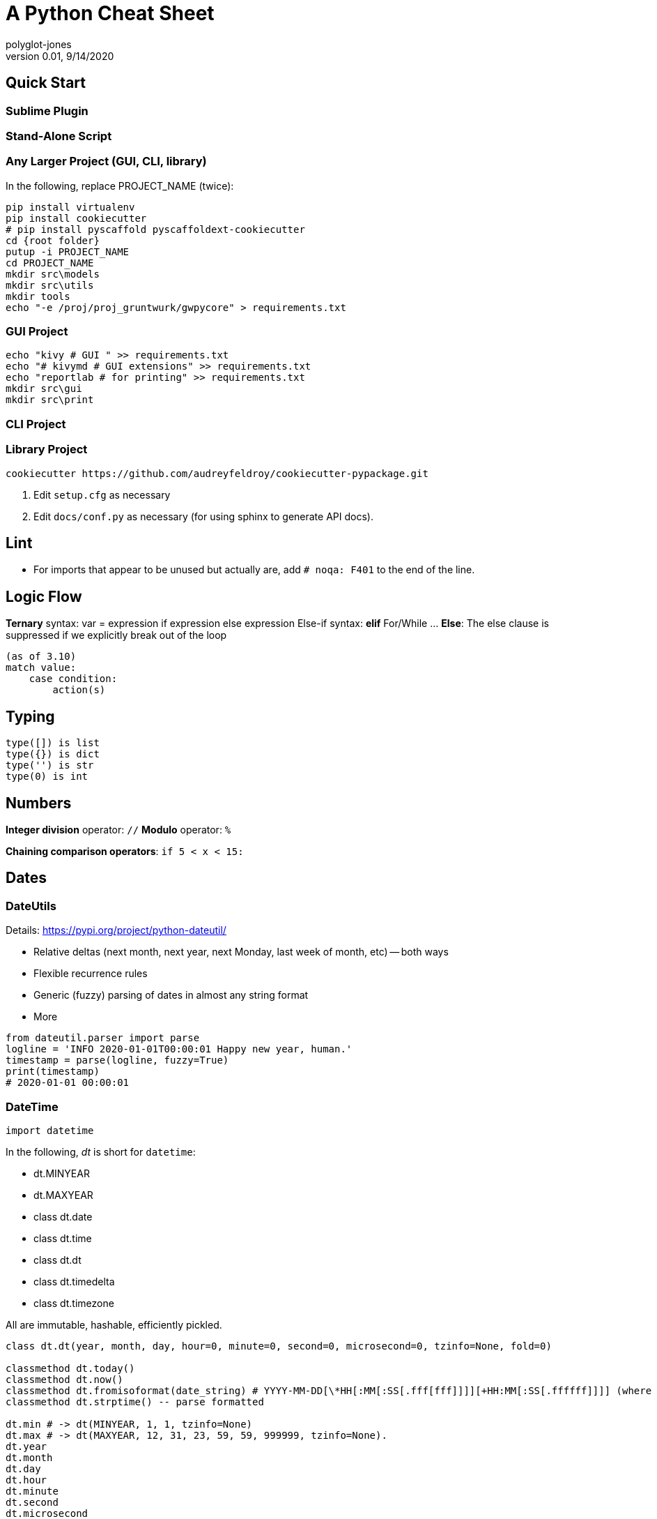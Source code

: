 = A Python Cheat Sheet
polyglot-jones
v0.01, 9/14/2020

:toc:
:toc-placement!:

toc::[]

== Quick Start

=== Sublime Plugin

=== Stand-Alone Script

=== Any Larger Project (GUI, CLI, library)

In the following, replace PROJECT_NAME (twice):

[source,bat]
----
pip install virtualenv
pip install cookiecutter
# pip install pyscaffold pyscaffoldext-cookiecutter
cd {root folder}
putup -i PROJECT_NAME
cd PROJECT_NAME
mkdir src\models
mkdir src\utils
mkdir tools
echo "-e /proj/proj_gruntwurk/gwpycore" > requirements.txt
----

=== GUI Project

[source,bat]
----
echo "kivy # GUI " >> requirements.txt
echo "# kivymd # GUI extensions" >> requirements.txt
echo "reportlab # for printing" >> requirements.txt
mkdir src\gui
mkdir src\print
----

=== CLI Project


=== Library Project

[source,bat]
----
cookiecutter https://github.com/audreyfeldroy/cookiecutter-pypackage.git
----

. Edit `setup.cfg` as necessary
. Edit `docs/conf.py` as necessary (for using sphinx to generate API docs).


== Lint

* For imports that appear to be unused but actually are, add `# noqa: F401` to the end of the line.



== Logic Flow

*Ternary* syntax: var = expression if expression else expression
Else-if syntax: *elif*
For/While ... *Else*: The else clause is suppressed if we explicitly break out of the loop
----
(as of 3.10)
match value:
    case condition:
        action(s)
----

== Typing

----
type([]) is list
type({}) is dict
type('') is str
type(0) is int
----

== Numbers

*Integer division* operator: `//`
*Modulo* operator: `%`

*Chaining comparison operators*: `if 5 < x < 15:`



== Dates

=== DateUtils

Details: https://pypi.org/project/python-dateutil/[]

* Relative deltas (next month, next year, next Monday, last week of month, etc) -- both ways
* Flexible recurrence rules
* Generic (fuzzy) parsing of dates in almost any string format
* More

----
from dateutil.parser import parse
logline = 'INFO 2020-01-01T00:00:01 Happy new year, human.'
timestamp = parse(logline, fuzzy=True)
print(timestamp)
# 2020-01-01 00:00:01
----

=== DateTime

`import datetime`

In the following, _dt_ is short for `datetime`:

* dt.MINYEAR
* dt.MAXYEAR
* class dt.date
* class dt.time
* class dt.dt
* class dt.timedelta
* class dt.timezone

All are immutable, hashable, efficiently pickled.

----
class dt.dt(year, month, day, hour=0, minute=0, second=0, microsecond=0, tzinfo=None, fold=0)

classmethod dt.today()
classmethod dt.now()
classmethod dt.fromisoformat(date_string) # YYYY-MM-DD[\*HH[:MM[:SS[.fff[fff]]]][+HH:MM[:SS[.ffffff]]]] (where * is any single char)
classmethod dt.strptime() -- parse formatted

dt.min # -> dt(MINYEAR, 1, 1, tzinfo=None)
dt.max # -> dt(MAXYEAR, 12, 31, 23, 59, 59, 999999, tzinfo=None).
dt.year
dt.month
dt.day
dt.hour
dt.minute
dt.second
dt.microsecond
dt.tzinfo
dt.fold -> in [0, 1] -- overlapping hour at the end of DST

dt2 = dt1 + timedelta
dt2 = dt1 - timedelta
timedelta = dt1 - dt2
dt1 < dt2

dt.replace(year=self.year, month=self.month, day=self.day, hour=self.hour, minute=self.minute, second=self.second, microsecond=self.microsecond, tzinfo=self.tzinfo, fold=0)
dt.timetuple() # -> time.struct_time((d.year, d.month, d.day, d.hour, d.minute, d.second, d.weekday(), yday, dst))

dt.weekday() # Monday 0 .. Sunday 6
dt.isoweekday() # Monday 1 .. Sunday 7
dt.isocalendar()
dt.isoformat(sep='T', timespec='auto') # -> "YYYY-MM-DDTHH:MM:SS.ffffff"
dt.__str__() # -> dt.isoformat()
dt.ctime()
dt.strftime(format)
dt.__format__(format) # thus f"{dt1:%B %d, %Y}"
----

=== Date Formatting (per the C89 standard)

[width="100%"]
|===
| %a | Weekday abbr                        | Mon..Sun
| %A | Weekday full name                   | Monday..Sunday
| %w | Weekday as a decimal                | 0..6
| %d | Day of month                        | 01..31
| %b | Month abbr                          | Jan..Dec
| %B | Month full name                     | January..December
| %m | Month                               | 01..12
| %y | 2-digit Year                        | 00..99
| %Y | 4-digit Year                        | 0001..9999
| %H | Military Hour                       | 00..23
| %I | Civilian Hour                       | 01..12
| %p | AM/PM                               | AM, PM
| %M | Minute                              | 00..59
| %S | Second                              | 00..59
| %f | Microsecond                         | 000000..999999
| %z | UTC offset                          | (empty), +0000, -0400, +1030, +063415, -030712.345216
| %Z | Time zone name                      | (empty), UTC, EST, CST
| %j | Day of the year                     | 001..366
| %U | Week of the year Sunday based       | 00..53
| %W | Week of the year Monday based       | 00..53
| %c | Locale’s appropriate representation | Tue Aug 16 21:30:00 1988
| %x | Locale’s appropriate representation | 08/16/1988
| %X | Locale’s appropriate representation | 21:30:00
| %% | Percent sign                        | %
|===

Additional Directives:

[width="100%"]
|===
| %G | ISO 8601 year that contains the greater part of the ISO week (%V) | 0001..9999
| %u | ISO 8601 weekday where 1 is Monday                                | 1..7
| %V | ISO 8601 week Monday based where Week 01 contains Jan 4.          | 01..53
|===



== Character Sets

Charset detection with chardet -- pip install chardet



== Strings

=== String Functions


* str.*capitalize*() -- copy of the string with its first character capitalized and the rest lowercased.
* str.*casefold*() -- for caseless matching.
* str.*center*/*ljust*/*rjust*(width[, fillchar])
* str.*count*(sub[, start[, end]]) -- number of non-overlapping occurrences of substring sub in the range [start, end].
* str.*encode*(encoding="utf-8", errors="strict")
* str.*expandtabs*(tabsize=8)
* str.*find*/*rfind*(sub[, start[, end]]) -- Only use to determine the position; otherwise use the `in` operator.
* str.*format*(``*``args, ``**``kwargs)
* str.*format_map*(mapping)
* str.*index*/*rindex*(sub[, start[, end]]) -- Like find(), but raise ValueError when the substring is not found.
* str.*isidentifier*() -- Also: Call keyword.iskeyword(str) to test if is a reserved identifier.
* str.*isalnum*()
* str.*isalpha*(), str.*isascii*(), str.*isdecimal*(), str.*isdigit*(), str.*islower*(), str.*isnumeric*(), str.*isprintable*(), str.*isspace*(), str.*istitle*(), str.*isupper*()
* str.*join*(iterable)
* str.*lower*()
* str.*partition*/*rpartition*(sep) -- Split the string at the first occurrence of sep, and return a 3-tuple containing the part before the separator, the separator itself, and the part after the separator. If the separator is not found, return a 3-tuple containing the string itself, followed by two empty strings.
* str.*replace*(old, new[, count]) -- a copy of the string with all occurrences of substring old replaced by new. If the optional argument count is given, only the first count occurrences are replaced.
* str.*split*/*rsplit*(sep=None, maxsplit=-1) -- breaking the string at word boundaries (sep=None means split on runs of whitespace.)
* str.*splitlines*([keepends]) -- breaking the string at line boundaries. (Use keepend=True to keep the EOL).
* str.*startswith*/*endswith*(prefix[, start[, end]])
* str.*strip*/*lstrip*/*rstrip*([chars]) -- a copy of the string with the leading and trailing characters removed. The chars argument is a string specifying the set of characters to be removed. If omitted or None, the chars argument defaults to removing whitespace. The chars argument is not a prefix or suffix; rather, all combinations of its values are stripped:
* str.*swapcase*() -- a copy of the string with uppercase characters converted to lowercase and vice versa. Note that it is not necessarily true that s.swapcase().swapcase() == s.
* str.*title*() -- a titlecased version of the string
* str.*translate*(table) -- a copy of the string in which each character has been mapped through the given translation table. The table must be an object that implements indexing via __getitem__(), typically a mapping or sequence. When indexed by a Unicode ordinal (an integer), the table object can do any of the following: return a Unicode ordinal or a string, to map the character to one or more other characters; return None, to delete the character from the return string; or raise a LookupError exception, to map the character to itself. You can use str.maketrans() to create a translation map from character-to-character mappings in different formats.
* str.*upper*()
* str.*zfill*(width)

=== String Constants

* string.*ascii_letters* == ascii_lowercase + ascii_uppercase
* string.*ascii_lowercase* -- 'abcdefghijklmnopqrstuvwxyz'
* string.*ascii_uppercase* -- 'ABCDEFGHIJKLMNOPQRSTUVWXYZ'
* string.*digits* == '0123456789'
* string.*hexdigits* == '0123456789abcdefABCDEF'
* string.*octdigits* == '01234567'
* string.*punctuation* == ``!"#$%&'()*+,-./:;<=>?@[\]^_`{|}~`  (plus back tic)
* string.*printable* == digits `+` ascii_letters `+` punctuation + whitespace.
* string.*whitespace* == space, tab, linefeed, return, formfeed, and vertical tab.

=== String Misc.

TODO: Multi-Line Strings vs. """


== RegEx

Details: https://docs.python.org/3/library/re.html[]

=== Replacement Backref Modifiers

----
  \l : first character to lower case
  \u : first character to upper case
  \L : start of lower case conversion
  \U : start of upper case conversion
  \E : end lower/upper case conversion
----

== Containers/Collections

* List Comprehension: `[ expression for item in list if conditional ]`
* List Comprehension via Generator: `g = (item for item in "hello")` then `print(list(g))`
* Merging dictionaries (Python 3.5+): `merged = { **dict1, **dict2 }`
* Reversing strings and lists: `revstring = "abcdefg"[::-1]`
* Map: `map(function, something_iterable)`
* Unique elements: `set(mylist)`
* Most frequently occurring value: `max(set(test), key = test.count)`
* Counting occurrences: `from collections import Counter`
* List.append(single item)
* List.extend(another list)
* Size: `len(container)`
* Unpacking: a, b, c = (1,2,3)
* Repeat: `two_by_two_array = [[0]*2]*2`
* Zipper: `list_of_tuples = zip(list1, list2, list3)`

=== Sorting

* `lst.sort()` or `sorted(lst)`
* `lst.sort(reverse=True)` or `sorted(lst, reverse=True)`
* `lst.sort(key=lambda x: x[1])` or `sorted(lst, key=fn)`
* For case-insensitive, use `key=str.lower`

=== itertools

`import itertools`

* `iterator = itertools.accumulate(list1, list2)` -- runnning totals
* `iterator = itertools.chain(list1, list2)` -- logical List.extend()
* `iterator = itertools.compress(list1, list2)` -- list1[i] if list2[i]



=== Data Classes

The `@dataclass` decorator automatically adds special methods to a class (only if the method has not been explicitly declared).

`from dataclasses import dataclass`

`@dataclass(init=True, repr=True, eq=True, order=False, unsafe_hash=False, frozen=False)`

Details: https://docs.python.org/3/library/dataclasses.html[]


=== Tuples

`Color = namedtuple("Color", "red green blue", defaults=[0,0,0])`

color = Color.make([255,255,255])

=== Dictionaries

* `class dict(**kwarg)`
* `class dict(mapping, **kwarg)`
* `class dict(iterable, **kwarg)`
* `list(d)` -- A list of all the keys used in the dictionary.
* `len(d)` -- The number of items in the dictionary.
* `d[key]` -- Raises a KeyError if key is not in the map and no __missing__ method.
* `d[key] = value`
* `del d[key]` -- Raises a KeyError if key is not in the map.
* `key in d`
* `key not in d`
* `iter(d)` -- An iterator over the keys. Shortcut for iter(d.keys()).
* `clear()`
* `copy()` -- A shallow copy.
* `get(key[, default])` -- never raises a KeyError.
* `items()` A new view (dynamic) of the dictionary’s items ((key, value) pairs).
* `keys()` A new view (dynamic) of the dictionary’s keys.
* `pop(key[, default])` -- If default is not given and key is not in the dictionary, a KeyError is raised.
* `popitem()` -- Remove and return a (key, value) pair from the dictionary. Pairs are returned in LIFO order.
* `reversed(d)` - A reverse iterator over the keys. Shortcut for reversed(d.keys()).
* `setdefault(key[, default])` -- If key is in the dictionary, return its value. If not, add it.
* `update([other])` -- Update the dictionary with the key/value pairs from other.
* `values()` -- A new view (dynamic) of the dictionary’s values.


== Bytes

* bytes type == immutable string
* bytearray type == mutable list

----
value = b'\xf0\xf1\xf2'
value.hex('-') ==> 'f0-f1-f2'
value.hex('_', 2) ==> 'f0_f1f2'
b'UUDDLRLRAB'.hex(' ', -4) ==> '55554444 4c524c52 4142'
----

Instantiating:

* b'' literals
* r'' literals
* bytes(10) -- a zero-filled bytes object of a specified length
* bytes(range(20)) -- from an iterable of integers
* bytes(obj) -- copying existing binary data via the buffer protocol
* bytearray() -- an empty instance
* bytearray(10) -- a zero-filled instance with a given length
* bytearray(range(20)) -- from an iterable of integers
* bytearray(b'Hi!') -- copying existing binary data via the buffer protocol
* bytes.fromhex('FFFF FFFF FFFF')
* bytes.hex()




== Graphics

=== Images

----
pip3 install Pillow
from PIL import Image
im = Image.open("kittens.jpg")
im.show()
(im.format, im.size, im.mode) -> JPEG (1920, 1357) RGB
----

=== Emoji

`pip3 install emoji` -- https://pypi.org/project/emoji/



== pathlib.Path

=== Pure Path Methods

* p / str -- join operator
* p / p -- join operator
* str(p)
* p.parts -- tuple of the path broken down `Path('/usr/bin/python3').parts` -> `('/', 'usr', 'bin', 'python3')`
* p.drive -- string representing the drive letter or name, if any
* p.root -- string representing the (local or global) root, if any
* p.anchor -- concatenation of the drive and root
* p.parents -- immutable sequence providing access to the logical ancestors of the path
* p.parent -- logical parent of the path
* p.name -- string representing the final path component, excluding the drive and root, if any
* p.suffix -- file extension of the final component, if any:
* p.suffixes -- `Path("my/library.tar.gz").suffixes` -> `["tar","gz"]`
* p.stem -- final path component, without its suffix
* p.as_posix() -- string representation of the path with forward slashes (/)
* p.as_uri() -- `Path('/etc/passwd')` -> `file:///etc/passwd`
* p.is_absolute() -- `Path('/a/b').is_absolute()` -> `True`
* p.is_reserved() -- `PureWindowsPath('nul').is_reserved()` -> `True`
* p.joinpath(``*``other) -- same as the join operator
* p.match(pattern) -- glob-style pattern
* p.relative_to(``*``other) -- ValueError raised if impossible
* p.with_name(name) -- new path with the name changed. ValueError raised if original path has no name. `Path('c:/Downloads/pathlib.tar.gz').with_name('setup.py')` -> `Path('c:/Downloads/setup.py')`

=== Concrete Path Methods

* Path.cwd() -- the current directory
* Path.home() -- the user’s home directory
* p.stat() -- os.stat_result object
* p.chmod(mode) -- Change the file mode and permissions
* p.exists() -- file or directory
* p.expanduser() -- new path with expanded ~ and ~user constructs
* p.glob(pattern) -- yields all matching files (of any kind) -> List[Path]
* p.group() -- name of the group owning the file
* p.is_dir() -- True if the path points to a directory (or symlink to one)
* p.is_file() -- True if the path points to a regular file (or symlink to one)
* p.is_mount() True if the path is a mount point
* p.is_symlink()
* p.is_socket()
* p.is_fifo()
* p.is_block_device()
* p.is_char_device()
* p.iterdir() -- When the path points to a directory, yields path objects of the contents (random order)
* p.lchmod(mode) -- of the symbolic link itself
* p.lstat() -- of the symbolic link itself
* p.mkdir(mode=0o777, parents=False, exist_ok=False)
* p.open(mode='r', buffering=-1, encoding=None, errors=None, newline=None)
* p.owner()
* p.read_bytes()
* p.read_text(encoding=None, errors=None)
* p.rename(target) -- rename unless target exists
* p.replace(target) -- rename regardless (clobber any existing target)
* p.resolve(strict=False) -- Make the path absolute, resolving any symlinks. A new path object is returned
* p.rglob(pattern) -- glob() with `**/` prefix assumed (recursive)
* p.rmdir() -- the directory must be empty
* p.samefile(other_path) -- True if points to the same file
* p.symlink_to(target, target_is_directory=False)
* p.unlink(missing_ok=False)
* p.link_to(target) -- create a hard link pointing to a path named target
* p.write_bytes(data)
* p.write_text(data, encoding=None, errors=None)

[width="100%",cols="",options="header"]
|===
| os and os.path            | pathlib
| os.path.abspath()         | Path.resolve()
| os.chmod()                | Path.chmod()
| os.mkdir()                | Path.mkdir()
| os.rename()               | Path.rename()
| os.replace()              | Path.replace()
| os.rmdir()                | Path.rmdir()
| os.remove(), os.unlink()  | Path.unlink()
| os.getcwd()               | Path.cwd()
| os.path.exists()          | Path.exists()
| os.path.expanduser()      | Path.expanduser() and Path.home()
| os.listdir()              | Path.iterdir()
| os.path.isdir()           | Path.is_dir()
| os.path.isfile()          | Path.is_file()
| os.path.islink()          | Path.is_symlink()
| os.link()                 | Path.link_to()
| os.symlink()              | Path.symlink_to()
| os.stat()                 | Path.stat(), Path.owner(), Path.group()
| os.path.isabs()           | PurePath.is_absolute()
| os.path.join()            | PurePath.joinpath()
| os.path.basename()        | PurePath.name
| os.path.dirname()         | PurePath.parent
| os.path.samefile()        | Path.samefile()
| os.path.splitext()        | PurePath.suffix
|===

NOTE: Although os.path.relpath() and PurePath.relative_to() have some overlapping use-cases, their semantics differ enough to warrant not considering them equivalent.

== Internet

=== Quickly Create a Web Server

You can quickly start a web server, serving the contents of the current directory:
`python3 -m http.server`


=== Beautiful Soup

Details: https://beautiful-soup-4.readthedocs.io/en/latest/[]





== SublimeText Plugins

Manually adding Python packages:

`cd "C:\Program Files\Sublime Text 3\Lib\python3"`  # Sublime 3
`cd "C:\Program Files\Sublime Text\Lib\python3"`    # Sublime 4
`pip install ...`

